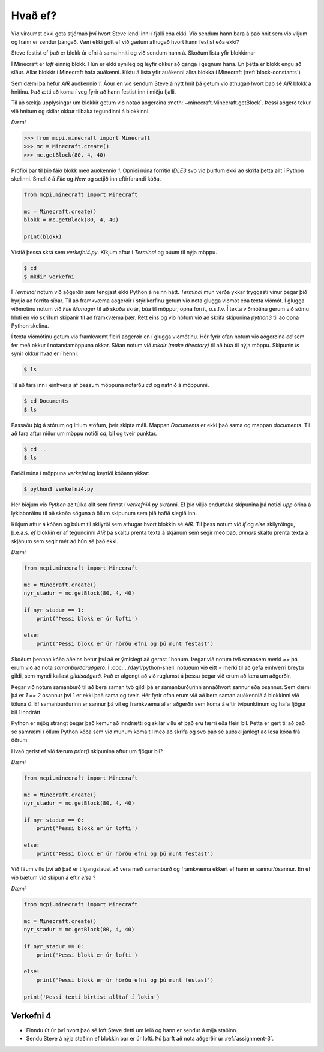 Hvað ef?
========

Við virðumst ekki geta stjórnað því hvort Steve lendi inni í fjalli eða ekki. Við sendum hann bara á það hnit sem við viljum og hann er sendur þangað. Væri ekki gott ef við gætum athugað hvort hann festist eða ekki?

Steve festist ef það er blokk úr efni á sama hniti og við sendum hann á. Skoðum lista yfir blokkirnar

Í Minecraft er *loft* einnig blokk. Hún er ekki sýnileg og leyfir okkur að ganga í gegnum hana. En þetta er blokk engu að síður. Allar blokkir í Minecraft hafa auðkenni. Kíktu á lista yfir auðkenni allra blokka í Minecraft (:ref:`block-constants`)


Sem dæmi þá hefur *AIR* auðkennið *1*. Áður en við sendum Steve á nýtt hnit þá getum við athugað hvort það sé *AIR* blokk á hnitinu. Það ætti að koma í veg fyrir að hann festist inn í miðju fjalli.

Til að sækja upplýsingar um blokkir getum við notað aðgerðina :meth:`~minecraft.Minecraft.getBlock`. Þessi aðgerð tekur við hnitum og skilar okkur tilbaka tegundinni á blokkinni.

*Dæmi*

>>> from mcpi.minecraft import Minecraft
>>> mc = Minecraft.create()
>>> mc.getBlock(80, 4, 40)

.. todo::
    Vantar result

Prófiði þar til þið fáið blokk með auðkennið *1*. Opniði núna forritið *IDLE3* svo við þurfum ekki að skrifa þetta allt í Python skelinni. Smellið á *File* og *New* og setjið inn eftirfarandi kóða.


.. code-block:: python

    from mcpi.minecraft import Minecraft

    mc = Minecraft.create()
    blokk = mc.getBlock(80, 4, 40)

    print(blokk)


Vistið þessa skrá sem *verkefni4.py*. Kíkjum aftur í *Terminal* og búum til nýja möppu.

.. code-block:: bash

    $ cd
    $ mkdir verkefni

Í *Terminal* notum við aðgerðir sem tengjast ekki Python á neinn hátt. *Terminal* mun verða ykkar tryggasti vinur þegar þið byrjið að forrita síðar. Til að framkvæma aðgerðir í stýrikerfinu getum við nota glugga viðmót eða texta viðmót. Í glugga viðmótinu notum við *File Manager* til að skoða skrár, búa til möppur, opna forrit, o.s.f.v. Í texta viðmótinu gerum við sömu hluti en við skrifum skipanir til að framkvæma þær. Rétt eins og við höfum við að skrifa skipunina *python3* til að opna Python skelina.

Í texta viðmótinu getum við framkvæmt fleiri aðgerðir en í glugga viðmótinu. Hér fyrir ofan notum við aðgerðina *cd* sem fer með okkur í notandamöppuna okkar. Síðan notum við *mkdir (make directory)* til að búa til nýja möppu. Skipunin *ls* sýnir okkur hvað er í henni:

.. code-block:: bash
    
    $ ls

Til að fara inn í einhverja af þessum möppuna notarðu *cd* og nafnið á möppunni.

.. code-block:: bash

    $ cd Documents
    $ ls

Passaðu þig á stórum og litlum stöfum, þeir skipta máli. Mappan *Documents* er ekki það sama og mappan *documents*. Til að fara aftur niður um möppu notiði *cd*, bil og tveir punktar.

.. code-block:: bash

    $ cd ..
    $ ls


Fariði núna í möppuna *verkefni* og keyriði kóðann ykkar:

.. code-block:: bash
    
    $ python3 verkefni4.py

Hér biðjum við *Python* að túlka allt sem finnst í *verkefni4.py* skránni. Ef þið viljið endurtaka skipunina þá notiði *upp* örina á lyklaborðinu til að skoða söguna á öllum skipunum sem þið hafið slegið inn.

Kíkjum aftur á kóðan og búum til skilyrði sem athugar hvort blokkin sé *AIR*. Til þess notum við *if* og *else* skilyrðingu, þ.e.a.s. *ef* blokkin er af tegundinni *AIR* þá skaltu prenta texta á skjánum sem segir með það, *annars* skaltu prenta texta á skjánum sem segir mér að hún sé það ekki.

*Dæmi*

.. code-block:: python

    from mcpi.minecraft import Minecraft

    mc = Minecraft.create()
    nyr_stadur = mc.getBlock(80, 4, 40)

    if nyr_stadur == 1:
        print('Þessi blokk er úr lofti')
    
    else:
        print('Þessi blokk er úr hörðu efni og þú munt festast')



Skoðum þennan kóða aðeins betur því að er ýmislegt að gerast í honum. Þegar við notum tvö samasem merki *==* þá erum við að nota *samanburðaraðgerð*. Í :doc:`../day1/python-shell` notuðum við eitt *=* merki til að gefa einhverri breytu gildi, sem myndi kallast *gildisaðgerð*. Það er algengt að við ruglumst á þessu þegar við erum að læra um aðgerðir.

Þegar við notum samanburð til að bera saman tvö gildi þá er samanburðurinn annaðhvort sannur eða ósannur. Sem dæmi þá er *1 == 2* ósannur því 1 er ekki það sama og tveir. Hér fyrir ofan erum við að bera saman auðkennið á blokkinni við töluna *0*. Ef samanburðurinn er sannur þá vil ég framkvæma allar aðgerðir sem koma á eftir tvípunktinum og hafa fjögur bil í inndrátt.

Python er mjög strangt þegar það kemur að inndrætti og skilar villu ef það eru færri eða fleiri bil. Þetta er gert til að það sé samræmi í öllum Python kóða sem við munum koma til með að skrifa og svo það sé auðskiljanlegt að lesa kóða frá öðrum.

Hvað gerist ef við færum *print()* skipunina aftur um fjögur bil?

*Dæmi*

.. code-block:: python

    from mcpi.minecraft import Minecraft

    mc = Minecraft.create()
    nyr_stadur = mc.getBlock(80, 4, 40)

    if nyr_stadur == 0:
        print('Þessi blokk er úr lofti')
    
    else:
        print('Þessi blokk er úr hörðu efni og þú munt festast')


Við fáum villu því að það er tilgangslaust að vera með samanburð og framkvæma ekkert ef hann er sannur/ósannur. En ef við bætum við skipun á eftir *else* ?

*Dæmi*

.. code-block:: python

    from mcpi.minecraft import Minecraft

    mc = Minecraft.create()
    nyr_stadur = mc.getBlock(80, 4, 40)

    if nyr_stadur == 0:
        print('Þessi blokk er úr lofti')
    
    else:
        print('Þessi blokk er úr hörðu efni og þú munt festast')

    print('Þessi texti birtist alltaf í lokin')



.. _assignment-4:

Verkefni 4
----------
* Finndu út úr því hvort það sé loft Steve detti um leið og hann er sendur á nýja staðinn.
* Sendu Steve á nýja staðinn ef blokkin þar er úr lofti. Þú þarft að nota aðgerðir úr :ref:`assignment-3`.